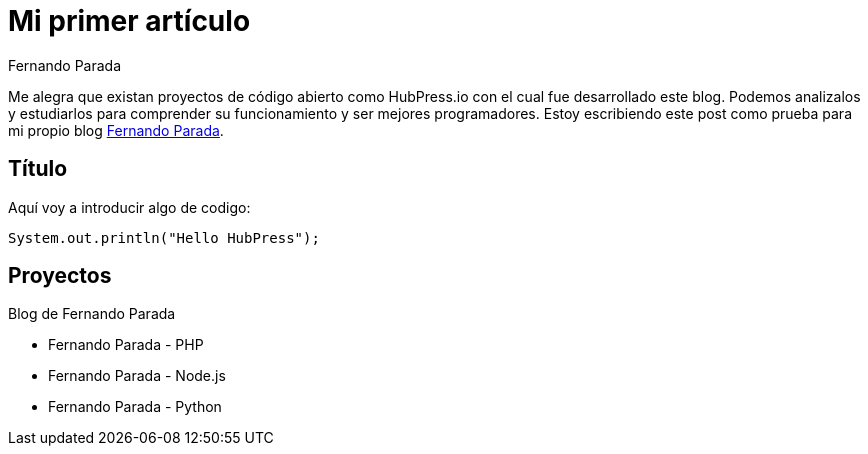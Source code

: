# Mi primer artículo 
Fernando Parada

Me alegra que existan proyectos de código abierto como HubPress.io con el cual fue desarrollado este blog. Podemos analizalos y estudiarlos para comprender su funcionamiento y ser mejores programadores. Estoy escribiendo este post como prueba para mi propio blog http://fernandoparada.net.ve/blog[Fernando Parada].

## Título

Aquí voy a introducir algo de codigo:

 System.out.println("Hello HubPress");
 
## Proyectos

Blog de Fernando Parada

* Fernando Parada - PHP
* Fernando Parada - Node.js
* Fernando Parada - Python

